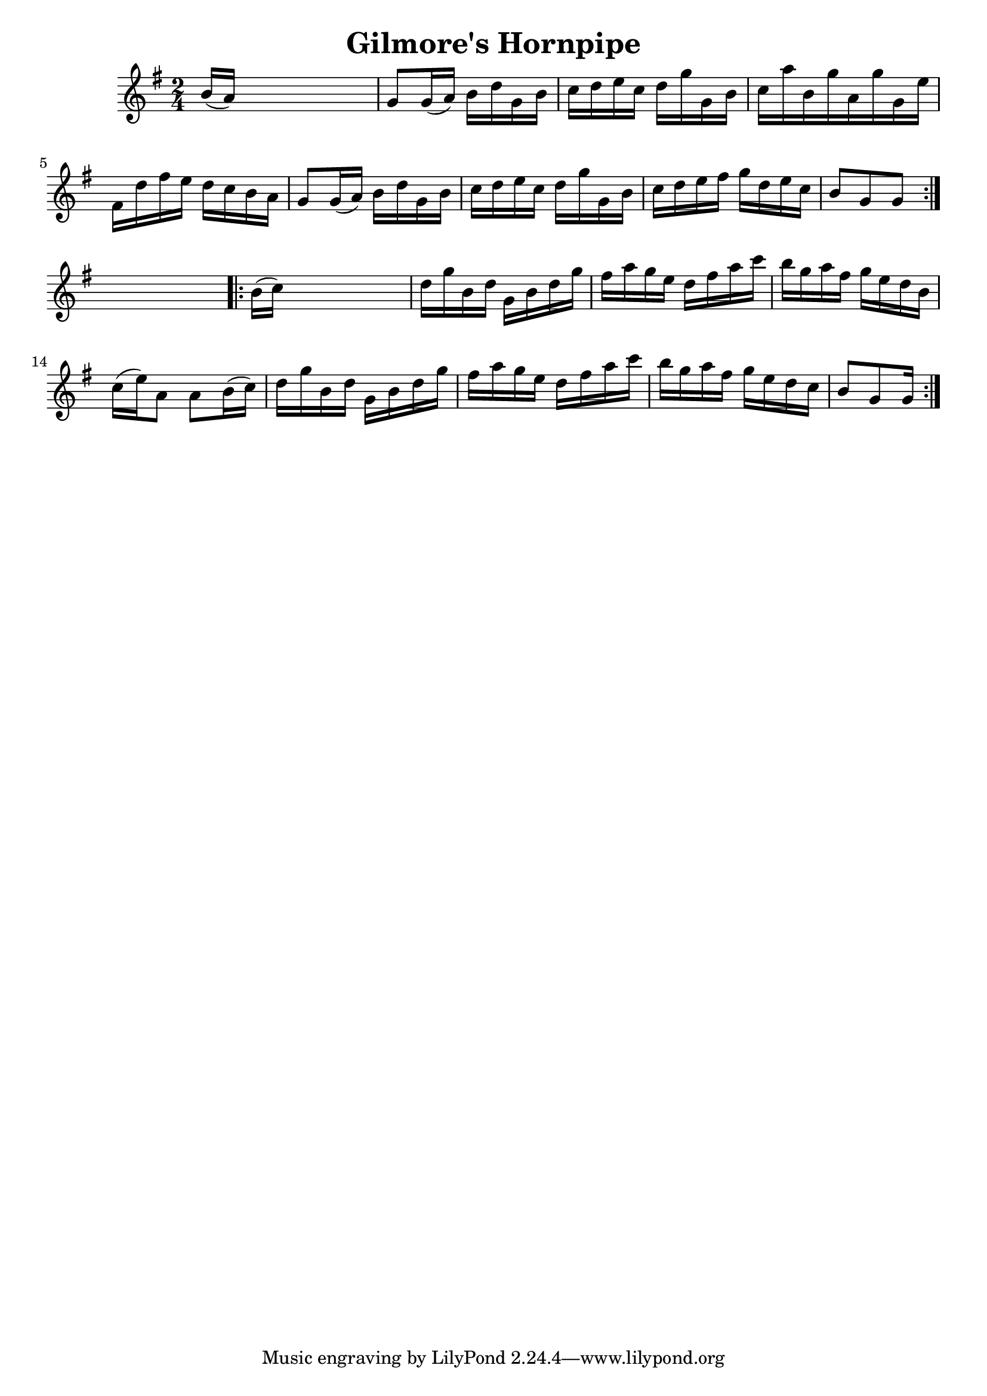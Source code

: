 
\version "2.16.2"
% automatically converted by musicxml2ly from xml/1662_nt.xml

%% additional definitions required by the score:
\language "english"


\header {
    encoder = "abc2xml version 63"
    encodingdate = "2015-01-25"
    title = "Gilmore's Hornpipe"
    }

\layout {
    \context { \Score
        autoBeaming = ##f
        }
    }
PartPOneVoiceOne =  \relative b' {
    \repeat volta 2 {
        \key g \major \time 2/4 b16 ( [ a16 ) ] s4. | % 2
        g8 [ g16 ( a16 ) ] b16 [ d16 g,16 b16 ] | % 3
        c16 [ d16 e16 c16 ] d16 [ g16 g,16 b16 ] | % 4
        c16 [ a'16 b,16 g'16 a,16 g'16 g,16 e'16 ] | % 5
        fs,16 [ d'16 fs16 e16 ] d16 [ c16 b16 a16 ] | % 6
        g8 [ g16 ( a16 ) ] b16 [ d16 g,16 b16 ] | % 7
        c16 [ d16 e16 c16 ] d16 [ g16 g,16 b16 ] | % 8
        c16 [ d16 e16 fs16 ] g16 [ d16 e16 c16 ] | % 9
        b8 [ g8 g8 ] }
    s8 \repeat volta 2 {
        | \barNumberCheck #10
        b16 ( [ c16 ) ] s4. | % 11
        d16 [ g16 b,16 d16 ] g,16 [ b16 d16 g16 ] | % 12
        fs16 [ a16 g16 e16 ] d16 [ fs16 a16 c16 ] | % 13
        b16 [ g16 a16 fs16 ] g16 [ e16 d16 b16 ] | % 14
        c16 ( [ e16 ) a,8 ] a8 [ b16 ( c16 ) ] | % 15
        d16 [ g16 b,16 d16 ] g,16 [ b16 d16 g16 ] | % 16
        fs16 [ a16 g16 e16 ] d16 [ fs16 a16 c16 ] | % 17
        b16 [ g16 a16 fs16 ] g16 [ e16 d16 c16 ] | % 18
        b8 [ g8 g16 ] }
    }


% The score definition
\score {
    <<
        \new Staff <<
            \context Staff << 
                \context Voice = "PartPOneVoiceOne" { \PartPOneVoiceOne }
                >>
            >>
        
        >>
    \layout {}
    % To create MIDI output, uncomment the following line:
    %  \midi {}
    }

